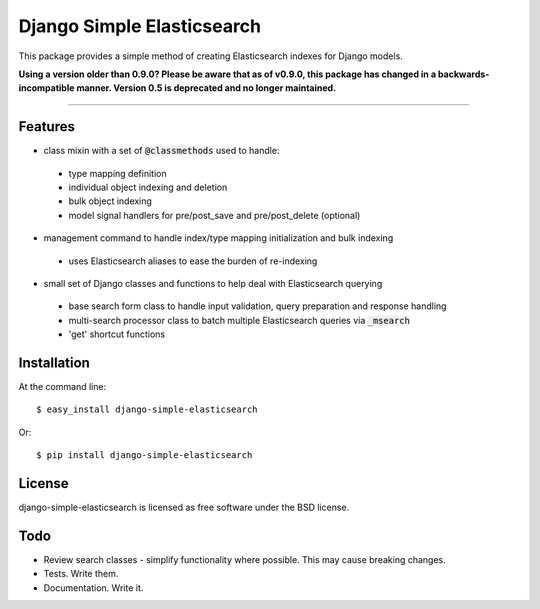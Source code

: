 ===========================
Django Simple Elasticsearch
===========================

.. image:: https://badge.fury.io/py/django-simple-elasticsearch.png
    :target: http://badge.fury.io/py/django-simple-elasticsearch

.. image:: https://travis-ci.org/jaddison/django-simple-elasticsearch.png?branch=master
        :target: https://travis-ci.org/jaddison/django-simple-elasticsearch

.. image:: https://pypip.in/d/django-simple-elasticsearch/badge.png
        :target: https://pypi.python.org/pypi/django-simple-elasticsearch


This package provides a simple method of creating Elasticsearch indexes for
Django models.

**Using a version older than 0.9.0? Please be aware that as of v0.9.0, this package
has changed in a backwards-incompatible manner. Version 0.5 is deprecated and no
longer maintained.**

-----

Features
--------

* class mixin with a set of :code:`@classmethods` used to handle:
 * type mapping definition
 * individual object indexing and deletion
 * bulk object indexing
 * model signal handlers for pre/post_save and pre/post_delete (optional)
* management command to handle index/type mapping initialization and bulk indexing
 * uses Elasticsearch aliases to ease the burden of re-indexing
* small set of Django classes and functions to help deal with Elasticsearch querying
 * base search form class to handle input validation, query preparation and response handling
 * multi-search processor class to batch multiple Elasticsearch queries via :code:`_msearch`
 * 'get' shortcut functions

Installation
------------

At the command line::

    $ easy_install django-simple-elasticsearch

Or::

    $ pip install django-simple-elasticsearch

License
-------

django-simple-elasticsearch is licensed as free software under the BSD license.

Todo
----

* Review search classes - simplify functionality where possible. This may cause breaking changes.
* Tests. Write them.
* Documentation. Write it.
